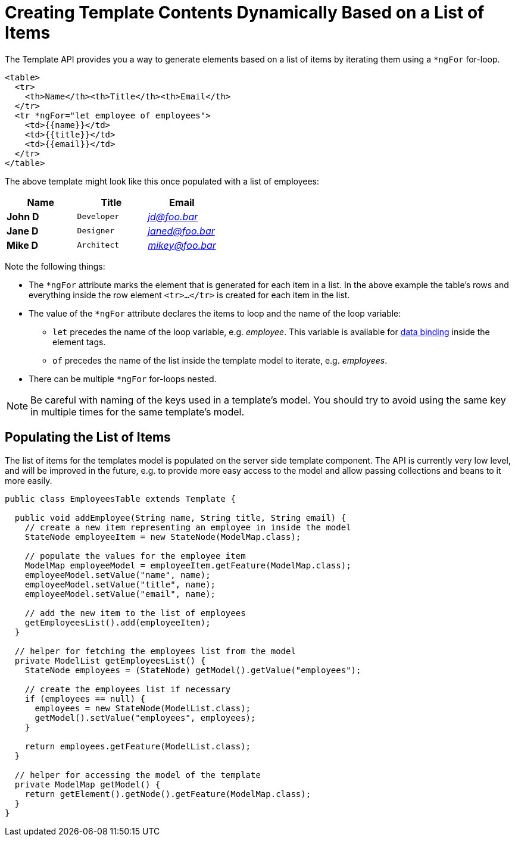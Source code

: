 ifdef::env-github[:outfilesuffix: .asciidoc]
= Creating Template Contents Dynamically Based on a List of Items

The Template API provides you a way to generate elements based on a list of items
by iterating them using a `*ngFor` for-loop.

[source,html]
----
<table>
  <tr>
    <th>Name</th><th>Title</th><th>Email</th>
  </tr>
  <tr *ngFor="let employee of employees">
    <td>{{name}}</td>
    <td>{{title}}</td>
    <td>{{email}}</td>
  </tr>
</table>
----

The above template might look like this once populated with a list of employees:

[cols=">s,^m,e",options="header"]
|==========================
|Name   |Title     |Email
|John D |Developer | jd@foo.bar
|Jane D |Designer  | janed@foo.bar
|Mike D |Architect | mikey@foo.bar
|==========================

Note the following things:

* The `*ngFor` attribute marks the element that is generated for each item in a
list. In the above example the table's rows and everything inside the row element
`<tr>...</tr>` is created for each item in the list.
* The value of the `*ngFor` attribute declares the items to loop and the name of
the loop variable:
** `let` precedes the name of the loop variable, e.g. _employee_. This
variable is available for <<tutorial-template-data-binding#,data binding>> inside
the element tags.
** `of` precedes the name of the list inside the template model to iterate,
e.g. _employees_.
* There can be multiple `*ngFor` for-loops nested.

[NOTE]
Be careful with naming of the keys used in a template's model. You should try to
avoid using the same key in multiple times for the same template's model.

== Populating the List of Items

The list of items for the templates model is populated on the server side template
component. The API is currently very low level, and will be improved in the future,
e.g. to provide more easy access to the model and allow passing collections and
beans to it more easily.

[source,java]
----
public class EmployeesTable extends Template {

  public void addEmployee(String name, String title, String email) {
    // create a new item representing an employee in inside the model
    StateNode employeeItem = new StateNode(ModelMap.class);

    // populate the values for the employee item
    ModelMap employeeModel = employeeItem.getFeature(ModelMap.class);
    employeeModel.setValue("name", name);
    employeeModel.setValue("title", name);
    employeeModel.setValue("email", name);

    // add the new item to the list of employees
    getEmployeesList().add(employeeItem);
  }

  // helper for fetching the employees list from the model
  private ModelList getEmployeesList() {
    StateNode employees = (StateNode) getModel().getValue("employees");

    // create the employees list if necessary
    if (employees == null) {
      employees = new StateNode(ModelList.class);
      getModel().setValue("employees", employees);
    }

    return employees.getFeature(ModelList.class);
  }
  
  // helper for accessing the model of the template
  private ModelMap getModel() {
    return getElement().getNode().getFeature(ModelMap.class);
  }
}
----

